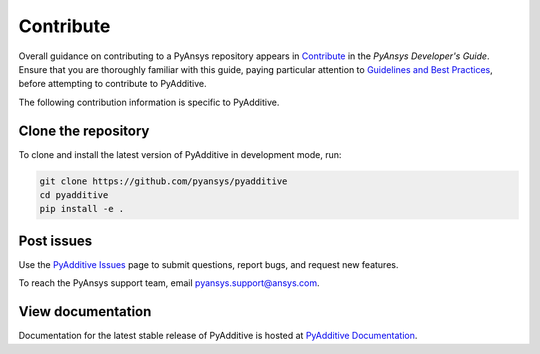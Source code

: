 .. _contributing:

==========
Contribute
==========

Overall guidance on contributing to a PyAnsys repository appears in
`Contribute <https://dev.docs.pyansys.com/overview/contributing.html>`_
in the *PyAnsys Developer's Guide*. Ensure that you are thoroughly familiar
with this guide, paying particular attention to `Guidelines and Best Practices
<https://dev.docs.pyansys.com/guidelines/index.html>`_, before attempting
to contribute to PyAdditive.

The following contribution information is specific to PyAdditive.

Clone the repository
--------------------
To clone and install the latest version of PyAdditive in
development mode, run:

.. code::

    git clone https://github.com/pyansys/pyadditive
    cd pyadditive
    pip install -e .


Post issues
-----------
Use the `PyAdditive Issues <https://github.com/pyansys/pyadditive/issues>`_
page to submit questions, report bugs, and request new features.

To reach the PyAnsys support team, email `pyansys.support@ansys.com <pyansys.support@ansys.com>`_.

View documentation
------------------
Documentation for the latest stable release of PyAdditive is hosted at
`PyAdditive Documentation <https://additive.docs.pyansys.com/>`_.